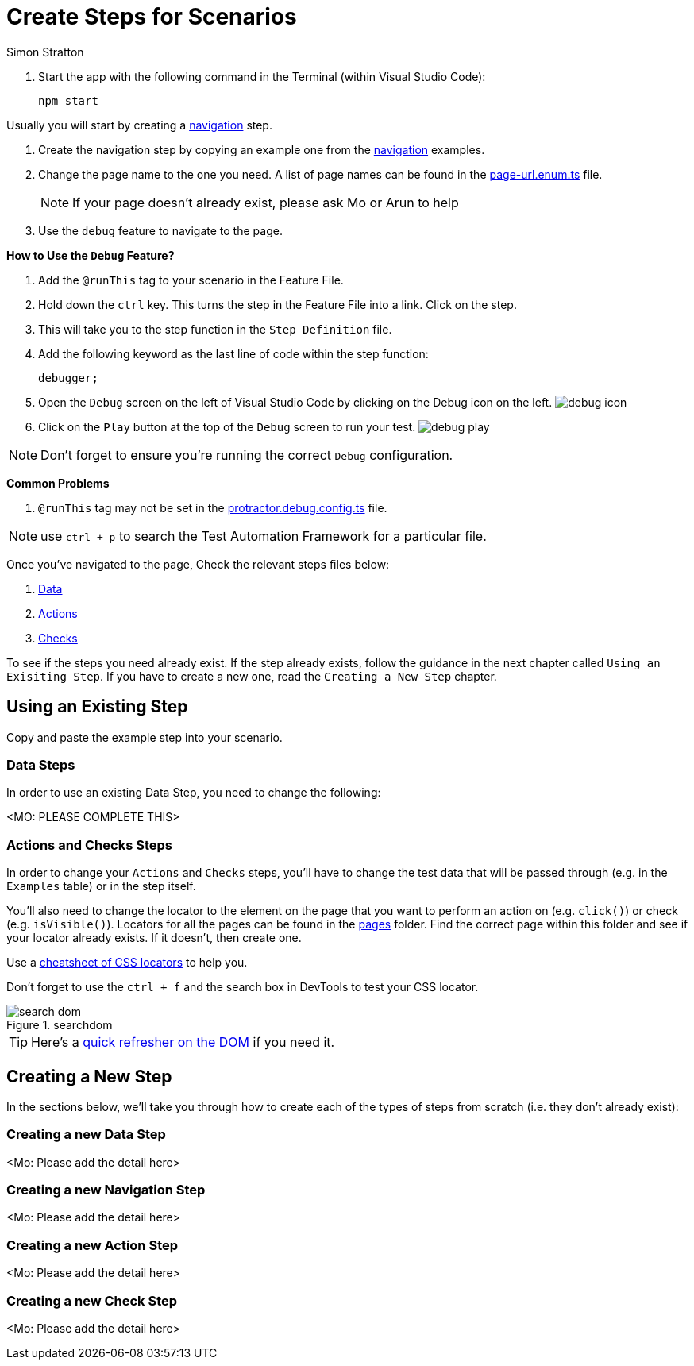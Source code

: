 = Create Steps for Scenarios
:Author: Simon Stratton
:Version: 0.1
:source-highlighter: prettify

:doctype: book

:blank: pass:[ +]

. Start the app with the following command in the Terminal (within Visual Studio Code):

 npm start

Usually you will start by creating a link:../steps/navigation.steps.feature[navigation] step.

. Create the navigation step by copying an example one from the link:../steps/navigation.steps.feature[navigation] examples.
. Change the page name to the one you need. A list of page names can be found in the link:../libs/enums/src/lib/page-url.enum.ts[page-url.enum.ts] file.
+
NOTE: If your page doesn't already exist, please ask Mo or Arun to help
+
. Use the `debug` feature to navigate to the page.

====
*How to Use the `Debug` Feature?*

. Add the `@runThis` tag to your scenario in the Feature File.
. Hold down the `ctrl` key. This turns the step in the Feature File into a link. Click on the step.
. This will take you to the step function in the `Step Definition` file.
. Add the following keyword as the last line of code within the step function:
+ 
 debugger;
+
. Open the `Debug` screen on the left of Visual Studio Code by clicking on the Debug icon on the left. image:support/images/debug-icon.png[title=debugicon]
. Click on the `Play` button at the top of the `Debug` screen to run your test. image:support/images/debug-play.png[title=debugplay]

NOTE: Don't forget to ensure you're running the correct `Debug` configuration.

*Common Problems*

. `@runThis` tag may not be set in the link:.\protractor.debug.config.ts[protractor.debug.config.ts] file.

NOTE: use `ctrl + p` to search the Test Automation Framework for a particular file.

====

Once you've navigated to the page, Check the relevant steps files below:

. link:steps/data.steps.feature[Data] 
. link:steps/actions.steps.feature[Actions] 
. link:steps/checks.steps.feature[Checks] 

To see if the steps you need already exist. If the step already exists, follow the guidance in the next chapter called `Using an Exisiting Step`. If you have to create a new one, read the `Creating a New Step` chapter.

== Using an Existing Step

Copy and paste the example step into your scenario.

=== Data Steps

In order to use an existing Data Step, you need to change the following:

<MO: PLEASE COMPLETE THIS>


=== Actions and Checks Steps

In order to change your `Actions` and `Checks` steps, you'll have to change the test data that will be passed through (e.g. in the `Examples` table) or in the step itself.

You'll also need to change the locator to the element on the page that you want to perform an action on (e.g. `click()`) or check (e.g. `isVisible()`). Locators for all the pages can be found in the link:../src/pages/[pages] folder. Find the correct page within this folder and see if your locator already exists. If it doesn't, then create one.

Use a link:./support/css-locators-cheatsheet.adoc[cheatsheet of CSS locators] to help you.

Don't forget to use the `ctrl + f` and the search box in DevTools to test your CSS locator.

image::support/images/search-dom.png[title=searchdom]

TIP: Here's a link:./support/dom-and-html.adoc[quick refresher on the DOM] if you need it.

== Creating a New Step

In the sections below, we'll take you through how to create each of the types of steps from scratch (i.e. they don't already exist):

=== Creating a new Data Step

<Mo: Please add the detail here>

=== Creating a new Navigation Step

<Mo: Please add the detail here>

=== Creating a new Action Step

<Mo: Please add the detail here>

=== Creating a new Check Step

<Mo: Please add the detail here>